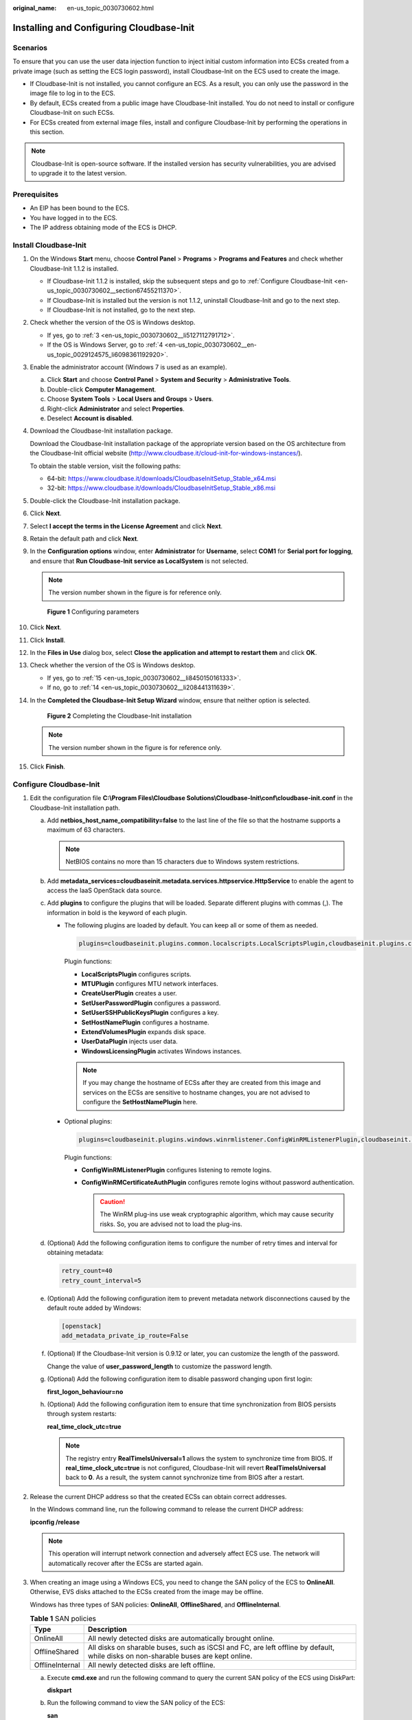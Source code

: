 :original_name: en-us_topic_0030730602.html

.. _en-us_topic_0030730602:

Installing and Configuring Cloudbase-Init
=========================================

Scenarios
---------

To ensure that you can use the user data injection function to inject initial custom information into ECSs created from a private image (such as setting the ECS login password), install Cloudbase-Init on the ECS used to create the image.

-  If Cloudbase-Init is not installed, you cannot configure an ECS. As a result, you can only use the password in the image file to log in to the ECS.
-  By default, ECSs created from a public image have Cloudbase-Init installed. You do not need to install or configure Cloudbase-Init on such ECSs.
-  For ECSs created from external image files, install and configure Cloudbase-Init by performing the operations in this section.

.. note::

   Cloudbase-Init is open-source software. If the installed version has security vulnerabilities, you are advised to upgrade it to the latest version.

Prerequisites
-------------

-  An EIP has been bound to the ECS.
-  You have logged in to the ECS.
-  The IP address obtaining mode of the ECS is DHCP.

Install Cloudbase-Init
----------------------

#. On the Windows **Start** menu, choose **Control Panel** > **Programs** > **Programs and Features** and check whether Cloudbase-Init 1.1.2 is installed.

   -  If Cloudbase-Init 1.1.2 is installed, skip the subsequent steps and go to :ref:`Configure Cloudbase-Init <en-us_topic_0030730602__section67455211370>`.
   -  If Cloudbase-Init is installed but the version is not 1.1.2, uninstall Cloudbase-Init and go to the next step.
   -  If Cloudbase-Init is not installed, go to the next step.

#. Check whether the version of the OS is Windows desktop.

   -  If yes, go to :ref:`3 <en-us_topic_0030730602__li5127112791712>`.
   -  If the OS is Windows Server, go to :ref:`4 <en-us_topic_0030730602__en-us_topic_0029124575_li6098361192920>`.

#. .. _en-us_topic_0030730602__li5127112791712:

   Enable the administrator account (Windows 7 is used as an example).

   a. Click **Start** and choose **Control Panel** > **System and Security** > **Administrative Tools**.
   b. Double-click **Computer Management**.
   c. Choose **System Tools** > **Local Users and Groups** > **Users**.
   d. Right-click **Administrator** and select **Properties**.
   e. Deselect **Account is disabled**.

#. .. _en-us_topic_0030730602__en-us_topic_0029124575_li6098361192920:

   Download the Cloudbase-Init installation package.

   Download the Cloudbase-Init installation package of the appropriate version based on the OS architecture from the Cloudbase-Init official website (http://www.cloudbase.it/cloud-init-for-windows-instances/).

   To obtain the stable version, visit the following paths:

   -  64-bit: https://www.cloudbase.it/downloads/CloudbaseInitSetup_Stable_x64.msi
   -  32-bit: https://www.cloudbase.it/downloads/CloudbaseInitSetup_Stable_x86.msi

#. Double-click the Cloudbase-Init installation package.

#. Click **Next**.

#. Select **I accept the terms in the License Agreement** and click **Next**.

#. Retain the default path and click **Next**.

#. In the **Configuration options** window, enter **Administrator** for **Username**, select **COM1** for **Serial port for logging**, and ensure that **Run Cloudbase-Init service as LocalSystem** is not selected.

   .. note::

      The version number shown in the figure is for reference only.


   .. figure:: /_static/images/en-us_image_0000001505495049.png
      :alt: **Figure 1** Configuring parameters

      **Figure 1** Configuring parameters

#. Click **Next**.

#. Click **Install**.

#. In the **Files in Use** dialog box, select **Close the application and attempt to restart them** and click **OK**.

#. Check whether the version of the OS is Windows desktop.

   -  If yes, go to :ref:`15 <en-us_topic_0030730602__li8450150161333>`.
   -  If no, go to :ref:`14 <en-us_topic_0030730602__li208441311639>`.

#. .. _en-us_topic_0030730602__li208441311639:

   In the **Completed the Cloudbase-Init Setup Wizard** window, ensure that neither option is selected.


   .. figure:: /_static/images/en-us_image_0000001455418292.png
      :alt: **Figure 2** Completing the Cloudbase-Init installation

      **Figure 2** Completing the Cloudbase-Init installation

   .. note::

      The version number shown in the figure is for reference only.

#. .. _en-us_topic_0030730602__li8450150161333:

   Click **Finish**.

.. _en-us_topic_0030730602__section67455211370:

Configure Cloudbase-Init
------------------------

#. Edit the configuration file **C:\\Program Files\\Cloudbase Solutions\\Cloudbase-Init\\conf\\cloudbase-init.conf** in the Cloudbase-Init installation path.

   a. Add **netbios_host_name_compatibility=false** to the last line of the file so that the hostname supports a maximum of 63 characters.

      .. note::

         NetBIOS contains no more than 15 characters due to Windows system restrictions.

   b. Add **metadata_services=cloudbaseinit.metadata.services.httpservice.HttpService** to enable the agent to access the IaaS OpenStack data source.

   c. Add **plugins** to configure the plugins that will be loaded. Separate different plugins with commas (,). The information in bold is the keyword of each plugin.

      -  The following plugins are loaded by default. You can keep all or some of them as needed.

         .. code-block::

            plugins=cloudbaseinit.plugins.common.localscripts.LocalScriptsPlugin,cloudbaseinit.plugins.common.mtu.MTUPlugin,cloudbaseinit.plugins.windows.createuser.CreateUserPlugin,cloudbaseinit.plugins.common.setuserpassword.SetUserPasswordPlugin,cloudbaseinit.plugins.common.sshpublickeys.SetUserSSHPublicKeysPlugin,cloudbaseinit.plugins.common.sethostname.SetHostNamePlugin,cloudbaseinit.plugins.windows.extendvolumes.ExtendVolumesPlugin,cloudbaseinit.plugins.common.userdata.UserDataPlugin,cloudbaseinit.plugins.windows.licensing.WindowsLicensingPlugin

         Plugin functions:

         -  **LocalScriptsPlugin** configures scripts.
         -  **MTUPlugin** configures MTU network interfaces.
         -  **CreateUserPlugin** creates a user.
         -  **SetUserPasswordPlugin** configures a password.
         -  **SetUserSSHPublicKeysPlugin** configures a key.
         -  **SetHostNamePlugin** configures a hostname.
         -  **ExtendVolumesPlugin** expands disk space.
         -  **UserDataPlugin** injects user data.
         -  **WindowsLicensingPlugin** activates Windows instances.

         .. note::

            If you may change the hostname of ECSs after they are created from this image and services on the ECSs are sensitive to hostname changes, you are not advised to configure the **SetHostNamePlugin** here.

      -  Optional plugins:

         .. code-block::

            plugins=cloudbaseinit.plugins.windows.winrmlistener.ConfigWinRMListenerPlugin,cloudbaseinit.plugins.windows.winrmcertificateauth.ConfigWinRMCertificateAuthPlugin

         Plugin functions:

         -  **ConfigWinRMListenerPlugin** configures listening to remote logins.
         -  **ConfigWinRMCertificateAuthPlugin** configures remote logins without password authentication.

            .. caution::

               The WinRM plug-ins use weak cryptographic algorithm, which may cause security risks. So, you are advised not to load the plug-ins.

   d. (Optional) Add the following configuration items to configure the number of retry times and interval for obtaining metadata:

      .. code-block::

         retry_count=40
         retry_count_interval=5

   e. (Optional) Add the following configuration item to prevent metadata network disconnections caused by the default route added by Windows:

      .. code-block::

         [openstack]
         add_metadata_private_ip_route=False

   f. (Optional) If the Cloudbase-Init version is 0.9.12 or later, you can customize the length of the password.

      Change the value of **user_password_length** to customize the password length.

   g. (Optional) Add the following configuration item to disable password changing upon first login:

      **first_logon_behaviour=no**

   h. (Optional) Add the following configuration item to ensure that time synchronization from BIOS persists through system restarts:

      **real_time_clock_utc=true**

      .. note::

         The registry entry **RealTimeIsUniversal=1** allows the system to synchronize time from BIOS. If **real_time_clock_utc=true** is not configured, Cloudbase-Init will revert **RealTimeIsUniversal** back to **0**. As a result, the system cannot synchronize time from BIOS after a restart.

#. Release the current DHCP address so that the created ECSs can obtain correct addresses.

   In the Windows command line, run the following command to release the current DHCP address:

   **ipconfig /release**

   .. note::

      This operation will interrupt network connection and adversely affect ECS use. The network will automatically recover after the ECSs are started again.

#. When creating an image using a Windows ECS, you need to change the SAN policy of the ECS to **OnlineAll**. Otherwise, EVS disks attached to the ECSs created from the image may be offline.

   Windows has three types of SAN policies: **OnlineAll**, **OfflineShared**, and **OfflineInternal**.

   .. table:: **Table 1** SAN policies

      +-----------------+------------------------------------------------------------------------------------------------------------------------------------+
      | Type            | Description                                                                                                                        |
      +=================+====================================================================================================================================+
      | OnlineAll       | All newly detected disks are automatically brought online.                                                                         |
      +-----------------+------------------------------------------------------------------------------------------------------------------------------------+
      | OfflineShared   | All disks on sharable buses, such as iSCSI and FC, are left offline by default, while disks on non-sharable buses are kept online. |
      +-----------------+------------------------------------------------------------------------------------------------------------------------------------+
      | OfflineInternal | All newly detected disks are left offline.                                                                                         |
      +-----------------+------------------------------------------------------------------------------------------------------------------------------------+

   a. Execute **cmd.exe** and run the following command to query the current SAN policy of the ECS using DiskPart:

      **diskpart**

   b. Run the following command to view the SAN policy of the ECS:

      **san**

      -  If the SAN policy is **OnlineAll**, run the **exit** command to exit DiskPart.

      -  If the SAN policy is not **OnlineAll**, go to :ref:`3.c <en-us_topic_0030730602__li1823793883810>`.

   c. .. _en-us_topic_0030730602__li1823793883810:

      Run the following command to change the SAN policy of the ECS to **OnlineAll**:

      **san policy=onlineall**
